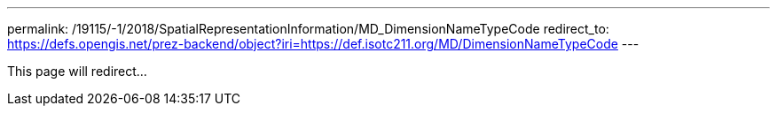 ---
permalink: /19115/-1/2018/SpatialRepresentationInformation/MD_DimensionNameTypeCode
redirect_to: https://defs.opengis.net/prez-backend/object?iri=https://def.isotc211.org/MD/DimensionNameTypeCode
---

This page will redirect...

